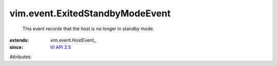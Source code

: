 
vim.event.ExitedStandbyModeEvent
================================
  This event records that the host is no longer in standby mode.
:extends: vim.event.HostEvent_
:since: `VI API 2.5 <vim/version.rst#vimversionversion2>`_

Attributes:
